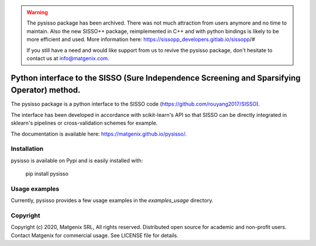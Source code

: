 ..
   Copyright (c) 2020, Matgenix SRL, All rights reserved.
   Distributed open source for academic and non-profit users.
   Contact Matgenix for commercial usage.
   See LICENSE file for details.

.. warning::
    The pysisso package has been archived. There was not much attraction from users anymore and no time to maintain. Also the new SISSO++ package, reimplemented in C++ and with python
    bindings is likely to be more efficient and used. More information here: https://sissopp_developers.gitlab.io/sissopp/#

    If you still have a need and would like support from us to revive the pysisso package, don't hesitate to contact us at info@matgenix.com.

Python interface to the SISSO (Sure Independence Screening and Sparsifying Operator) method.
============================================================================================

The pysisso package is a python interface to the SISSO code (https://github.com/rouyang2017/SISSO).

The interface has been developed in accordance with scikit-learn's API so that SISSO can be directly integrated in sklearn's pipelines or cross-validation schemes for example.

The documentation is available here: https://matgenix.github.io/pysisso/.

Installation
------------

pysisso is available on Pypi and is easily installed with:

    pip install pysisso

Usage examples
--------------

Currently, pysisso provides a few usage examples in the *examples_usage* directory.

Copyright
---------

Copyright (c) 2020, Matgenix SRL, All rights reserved.
Distributed open source for academic and non-profit users.
Contact Matgenix for commercial usage.
See LICENSE file for details.
